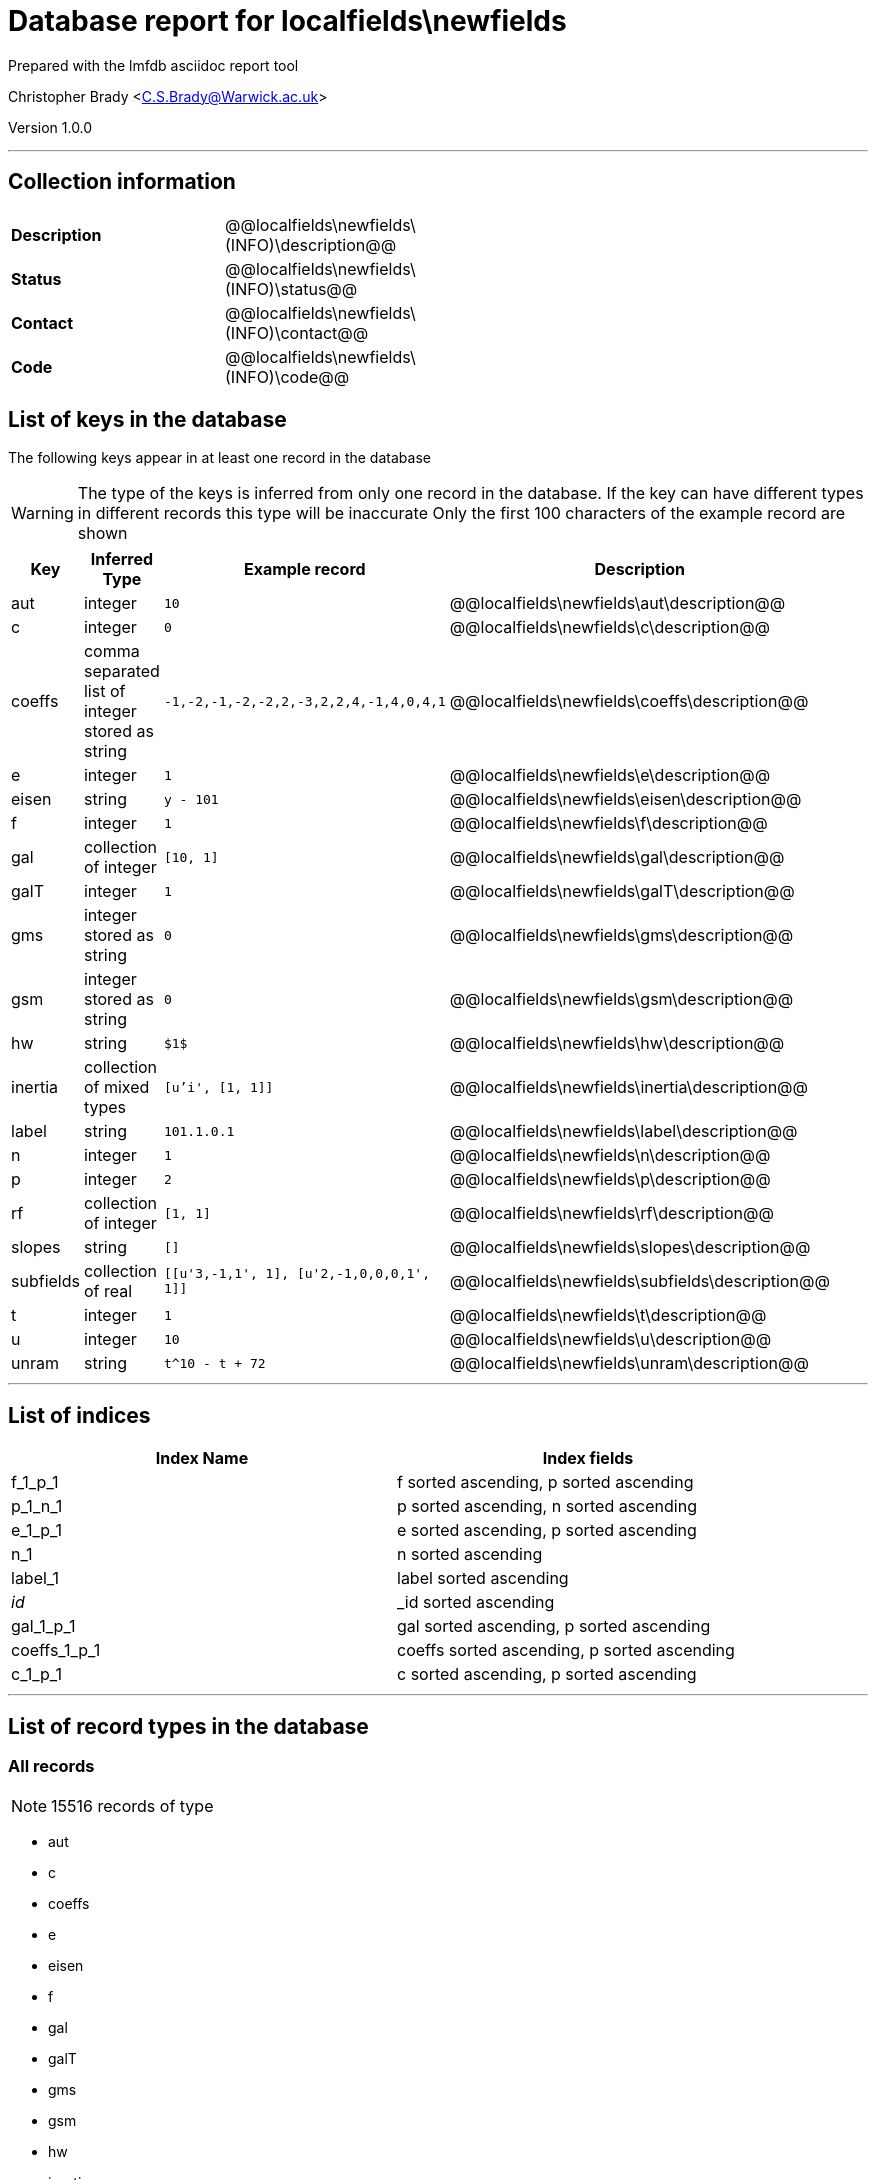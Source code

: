= Database report for localfields\newfields =

Prepared with the lmfdb asciidoc report tool

Christopher Brady <C.S.Brady@Warwick.ac.uk>

Version 1.0.0

'''

== Collection information ==

[width="50%", ]
|==============================
a|*Description* a| @@localfields\newfields\(INFO)\description@@
a|*Status* a| @@localfields\newfields\(INFO)\status@@
a|*Contact* a| @@localfields\newfields\(INFO)\contact@@
a|*Code* a| @@localfields\newfields\(INFO)\code@@
|==============================

== List of keys in the database ==

The following keys appear in at least one record in the database

[WARNING]
====
The type of the keys is inferred from only one record in the database. If the key can have different types in different records this type will be inaccurate
Only the first 100 characters of the example record are shown
====

[width="90%", options="header", ]
|==============================
a|Key a| Inferred Type a| Example record a| Description
a|aut a| integer a| `10`
 a| @@localfields\newfields\aut\description@@
a|c a| integer a| `0`
 a| @@localfields\newfields\c\description@@
a|coeffs a| comma separated list of integer stored as string a| `-1,-2,-1,-2,-2,2,-3,2,2,4,-1,4,0,4,1`
 a| @@localfields\newfields\coeffs\description@@
a|e a| integer a| `1`
 a| @@localfields\newfields\e\description@@
a|eisen a| string a| `y - 101`
 a| @@localfields\newfields\eisen\description@@
a|f a| integer a| `1`
 a| @@localfields\newfields\f\description@@
a|gal a| collection of integer a| `[10, 1]`
 a| @@localfields\newfields\gal\description@@
a|galT a| integer a| `1`
 a| @@localfields\newfields\galT\description@@
a|gms a| integer stored as string a| `0`
 a| @@localfields\newfields\gms\description@@
a|gsm a| integer stored as string a| `0`
 a| @@localfields\newfields\gsm\description@@
a|hw a| string a| `$1$`
 a| @@localfields\newfields\hw\description@@
a|inertia a| collection of mixed types a| `[u'i', [1, 1]]`
 a| @@localfields\newfields\inertia\description@@
a|label a| string a| `101.1.0.1`
 a| @@localfields\newfields\label\description@@
a|n a| integer a| `1`
 a| @@localfields\newfields\n\description@@
a|p a| integer a| `2`
 a| @@localfields\newfields\p\description@@
a|rf a| collection of integer a| `[1, 1]`
 a| @@localfields\newfields\rf\description@@
a|slopes a| string a| `[]`
 a| @@localfields\newfields\slopes\description@@
a|subfields a| collection of real a| `[[u'3,-1,1', 1], [u'2,-1,0,0,0,1', 1]]`
 a| @@localfields\newfields\subfields\description@@
a|t a| integer a| `1`
 a| @@localfields\newfields\t\description@@
a|u a| integer a| `10`
 a| @@localfields\newfields\u\description@@
a|unram a| string a| `t^10 - t + 72`
 a| @@localfields\newfields\unram\description@@
|==============================

'''

== List of indices ==

[width="90%", options="header", ]
|==============================
a|Index Name a| Index fields
a|f_1_p_1 a| f sorted ascending, p sorted ascending
a|p_1_n_1 a| p sorted ascending, n sorted ascending
a|e_1_p_1 a| e sorted ascending, p sorted ascending
a|n_1 a| n sorted ascending
a|label_1 a| label sorted ascending
a|_id_ a| _id sorted ascending
a|gal_1_p_1 a| gal sorted ascending, p sorted ascending
a|coeffs_1_p_1 a| coeffs sorted ascending, p sorted ascending
a|c_1_p_1 a| c sorted ascending, p sorted ascending
|==============================

'''

== List of record types in the database ==

****
[discrete]
=== All records ===

[NOTE]
====
15516 records of type
====

* aut 
* c 
* coeffs 
* e 
* eisen 
* f 
* gal 
* galT 
* gms 
* gsm 
* hw 
* inertia 
* label 
* n 
* p 
* rf 
* slopes 
* subfields 
* t 
* u 
* unram 



****

'''

== Notes ==

@@localfields\newfields\(NOTES)\description@@

